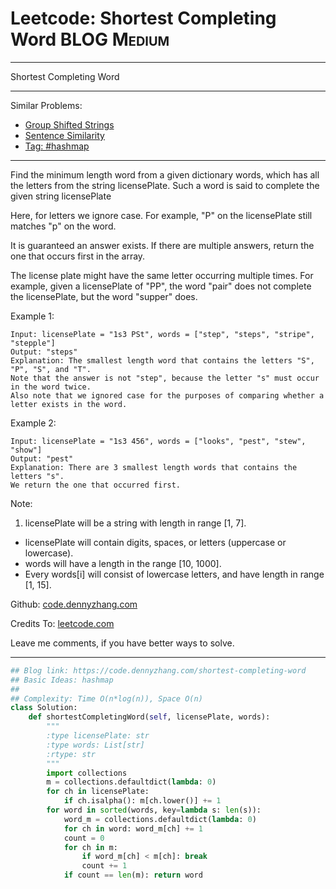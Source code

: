* Leetcode: Shortest Completing Word                                              :BLOG:Medium:
#+STARTUP: showeverything
#+OPTIONS: toc:nil \n:t ^:nil creator:nil d:nil
:PROPERTIES:
:type:     hashmap
:END:
---------------------------------------------------------------------
Shortest Completing Word
---------------------------------------------------------------------
#+BEGIN_HTML
<a href="https://github.com/dennyzhang/code.dennyzhang.com/tree/master/problems/shortest-completing-word"><img align="right" width="200" height="183" src="https://www.dennyzhang.com/wp-content/uploads/denny/watermark/github.png" /></a>
#+END_HTML
Similar Problems:
- [[https://code.dennyzhang.com/group-shifted-strings][Group Shifted Strings]]
- [[https://code.dennyzhang.com/sentence-similarity][Sentence Similarity]]
- [[https://code.dennyzhang.com/tag/hashmap][Tag: #hashmap]]
---------------------------------------------------------------------
Find the minimum length word from a given dictionary words, which has all the letters from the string licensePlate. Such a word is said to complete the given string licensePlate

Here, for letters we ignore case. For example, "P" on the licensePlate still matches "p" on the word.

It is guaranteed an answer exists. If there are multiple answers, return the one that occurs first in the array.

The license plate might have the same letter occurring multiple times. For example, given a licensePlate of "PP", the word "pair" does not complete the licensePlate, but the word "supper" does.

Example 1:
#+BEGIN_EXAMPLE
Input: licensePlate = "1s3 PSt", words = ["step", "steps", "stripe", "stepple"]
Output: "steps"
Explanation: The smallest length word that contains the letters "S", "P", "S", and "T".
Note that the answer is not "step", because the letter "s" must occur in the word twice.
Also note that we ignored case for the purposes of comparing whether a letter exists in the word.
#+END_EXAMPLE

Example 2:
#+BEGIN_EXAMPLE
Input: licensePlate = "1s3 456", words = ["looks", "pest", "stew", "show"]
Output: "pest"
Explanation: There are 3 smallest length words that contains the letters "s".
We return the one that occurred first.
#+END_EXAMPLE

Note:
1. licensePlate will be a string with length in range [1, 7].
- licensePlate will contain digits, spaces, or letters (uppercase or lowercase).
- words will have a length in the range [10, 1000].
- Every words[i] will consist of lowercase letters, and have length in range [1, 15].

Github: [[https://github.com/dennyzhang/code.dennyzhang.com/tree/master/problems/shortest-completing-word][code.dennyzhang.com]]

Credits To: [[https://leetcode.com/problems/shortest-completing-word/description/][leetcode.com]]

Leave me comments, if you have better ways to solve.
---------------------------------------------------------------------

#+BEGIN_SRC python
## Blog link: https://code.dennyzhang.com/shortest-completing-word
## Basic Ideas: hashmap
##
## Complexity: Time O(n*log(n)), Space O(n)
class Solution:
    def shortestCompletingWord(self, licensePlate, words):
        """
        :type licensePlate: str
        :type words: List[str]
        :rtype: str
        """
        import collections
        m = collections.defaultdict(lambda: 0)
        for ch in licensePlate:
            if ch.isalpha(): m[ch.lower()] += 1
        for word in sorted(words, key=lambda s: len(s)):
            word_m = collections.defaultdict(lambda: 0)
            for ch in word: word_m[ch] += 1
            count = 0
            for ch in m:
                if word_m[ch] < m[ch]: break
                count += 1
            if count == len(m): return word
#+END_SRC

#+BEGIN_HTML
<div style="overflow: hidden;">
<div style="float: left; padding: 5px"> <a href="https://www.linkedin.com/in/dennyzhang001"><img src="https://www.dennyzhang.com/wp-content/uploads/sns/linkedin.png" alt="linkedin" /></a></div>
<div style="float: left; padding: 5px"><a href="https://github.com/dennyzhang"><img src="https://www.dennyzhang.com/wp-content/uploads/sns/github.png" alt="github" /></a></div>
<div style="float: left; padding: 5px"><a href="https://www.dennyzhang.com/slack" target="_blank" rel="nofollow"><img src="https://www.dennyzhang.com/wp-content/uploads/sns/slack.png" alt="slack"/></a></div>
</div>
#+END_HTML
